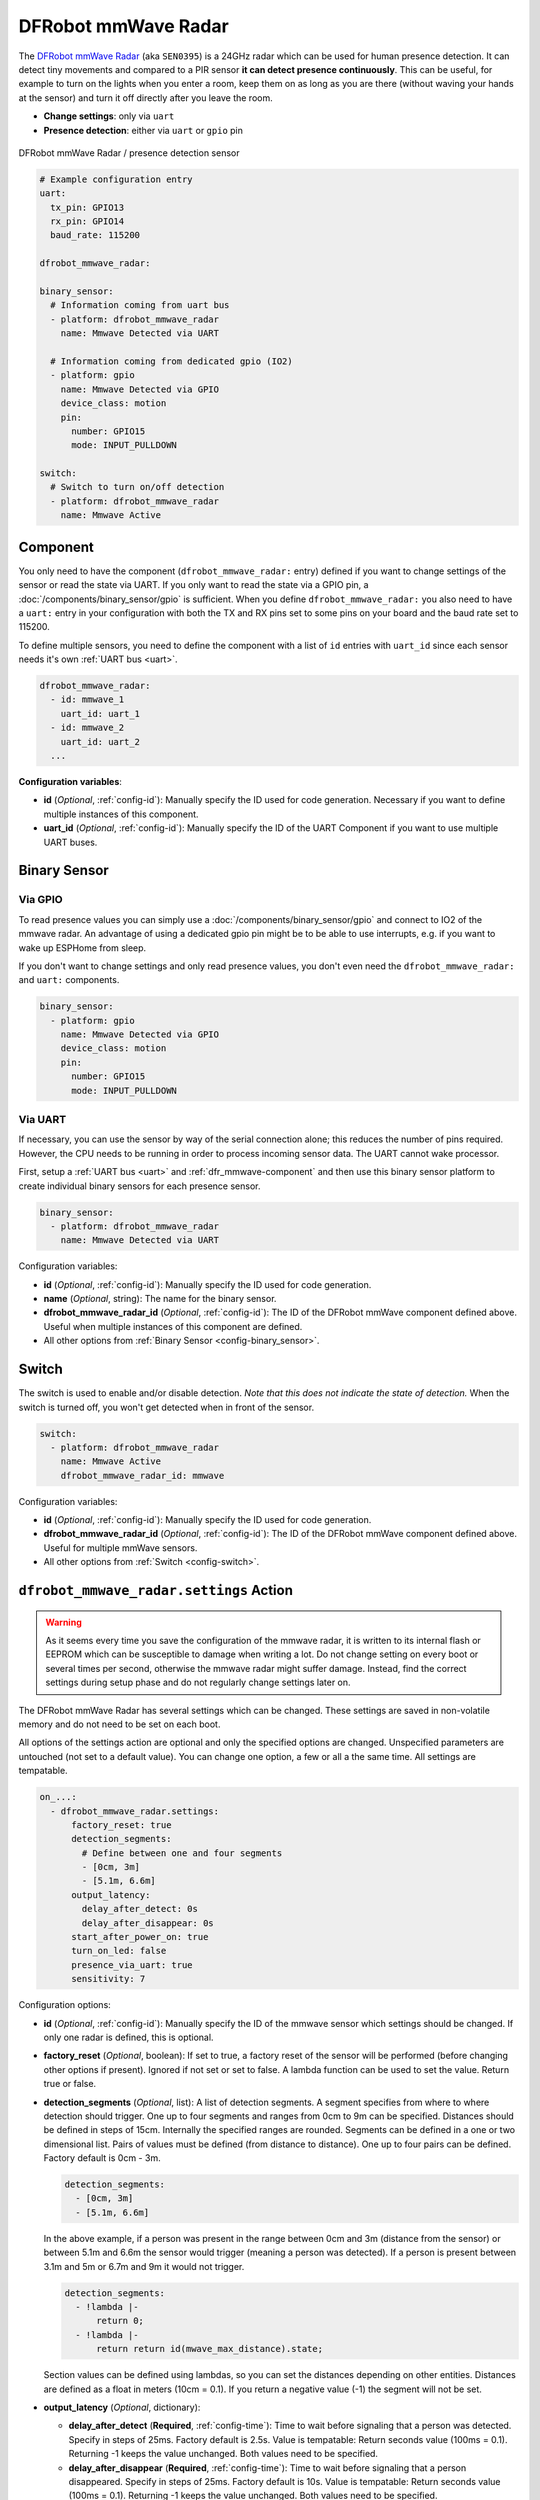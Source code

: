 DFRobot mmWave Radar
====================

.. seo::
    :description: Instructions for setting up DFRobot mmWave Radar
    :image: dfrobot_mmwave_radar.jpg
    :keywords: mmwave

The `DFRobot mmWave Radar <https://wiki.dfrobot.com/mmWave_Radar_Human_Presence_Detection_SKU_SEN0395>`__ (aka ``SEN0395``) is a 24GHz radar which can be used for human presence detection.
It can detect tiny movements and compared to a PIR sensor **it can detect presence continuously**. This can be useful,
for example to turn on the lights when you enter a room, keep them on as long as you are there (without waving your hands at the sensor) and turn it off directly
after you leave the room.

- **Change settings**: only via ``uart``
- **Presence detection**: either via ``uart`` or ``gpio`` pin

.. figure:: images/dfrobot_mmwave-full.jpg
    :align: center
    :width: 75%

    DFRobot mmWave Radar / presence detection sensor

.. code-block:: yaml

    # Example configuration entry
    uart:
      tx_pin: GPIO13
      rx_pin: GPIO14
      baud_rate: 115200

    dfrobot_mmwave_radar:

    binary_sensor:
      # Information coming from uart bus
      - platform: dfrobot_mmwave_radar
        name: Mmwave Detected via UART

      # Information coming from dedicated gpio (IO2)
      - platform: gpio
        name: Mmwave Detected via GPIO
        device_class: motion
        pin:
          number: GPIO15
          mode: INPUT_PULLDOWN

    switch:
      # Switch to turn on/off detection
      - platform: dfrobot_mmwave_radar
        name: Mmwave Active

.. _dfr_mmwave-component:

Component
---------

You only need to have the component (``dfrobot_mmwave_radar:`` entry) defined if you want to change settings of the sensor or read the state via UART.
If you only want to read the state via a GPIO pin, a :doc:`/components/binary_sensor/gpio` is sufficient.
When you define ``dfrobot_mmwave_radar:`` you also need to have a ``uart:`` entry in your configuration with both the TX and RX pins set to some pins
on your board and the baud rate set to 115200.

To define multiple sensors, you need to define the component with a list of ``id`` entries with ``uart_id`` since each sensor needs
it's own :ref:`UART bus <uart>`.

.. code-block:: yaml

    dfrobot_mmwave_radar:
      - id: mmwave_1
        uart_id: uart_1
      - id: mmwave_2
        uart_id: uart_2
      ...

**Configuration variables**:

- **id** (*Optional*, :ref:`config-id`): Manually specify the ID used for code generation. Necessary if you want to define multiple instances of this component.
- **uart_id** (*Optional*, :ref:`config-id`): Manually specify the ID of the UART Component if you want to use multiple UART buses.

Binary Sensor
-------------

Via GPIO
********

To read presence values you can simply use a :doc:`/components/binary_sensor/gpio` and connect to IO2 of the mmwave radar.
An advantage of using a dedicated gpio pin might be to be able to use interrupts, e.g. if you want to wake up ESPHome from sleep.

If you don't want to change settings and only read presence values, you don't even need the ``dfrobot_mmwave_radar:`` and ``uart:``
components.

.. code-block:: yaml

    binary_sensor:
      - platform: gpio
        name: Mmwave Detected via GPIO
        device_class: motion
        pin:
          number: GPIO15
          mode: INPUT_PULLDOWN

Via UART
********

If necessary, you can use the sensor by way of the serial connection alone; this reduces the number of pins required. However, the CPU
needs to be running in order to process incoming sensor data. The UART cannot wake processor.

First, setup a :ref:`UART bus <uart>` and :ref:`dfr_mmwave-component` and then use this binary sensor platform to create individual
binary sensors for each presence sensor.

.. code-block:: yaml

    binary_sensor:
      - platform: dfrobot_mmwave_radar
        name: Mmwave Detected via UART

Configuration variables:

- **id** (*Optional*, :ref:`config-id`): Manually specify the ID used for code generation.
- **name** (*Optional*, string): The name for the binary sensor.
- **dfrobot_mmwave_radar_id** (*Optional*, :ref:`config-id`): The ID of the DFRobot mmWave component defined above. Useful when multiple instances of this component are defined.
- All other options from :ref:`Binary Sensor <config-binary_sensor>`.


Switch
------

The switch is used to enable and/or disable detection. *Note that this does not indicate the state of detection.*
When the switch is turned off, you won't get detected when in front of the sensor.

.. code-block:: yaml

    switch:
      - platform: dfrobot_mmwave_radar
        name: Mmwave Active
        dfrobot_mmwave_radar_id: mmwave

Configuration variables:

- **id** (*Optional*, :ref:`config-id`): Manually specify the ID used for code generation.
- **dfrobot_mmwave_radar_id** (*Optional*, :ref:`config-id`): The ID of the DFRobot mmWave component defined above. Useful for multiple mmWave sensors.
- All other options from :ref:`Switch <config-switch>`.


``dfrobot_mmwave_radar.settings`` Action
----------------------------------------

.. warning::

    As it seems every time you save the configuration of the mmwave radar, it is written to its internal flash or EEPROM
    which can be susceptible to damage when writing a lot. Do not change setting on every boot or several times per second,
    otherwise the mmwave radar might suffer damage. Instead, find the correct settings during setup phase and do not regularly change
    settings later on.

The DFRobot mmWave Radar has several settings which can be changed. These settings are saved in non-volatile memory and do not need to be set on each boot.

All options of the settings action are optional and only the specified options are changed. Unspecified parameters are untouched (not set to a default value).
You can change one option, a few or all a the same time. All settings are tempatable.

.. code-block:: yaml

    on_...:
      - dfrobot_mmwave_radar.settings:
          factory_reset: true
          detection_segments:
            # Define between one and four segments
            - [0cm, 3m]
            - [5.1m, 6.6m]
          output_latency:
            delay_after_detect: 0s
            delay_after_disappear: 0s
          start_after_power_on: true
          turn_on_led: false
          presence_via_uart: true
          sensitivity: 7


Configuration options:

- **id** (*Optional*, :ref:`config-id`): Manually specify the ID of the mmwave sensor which settings should be changed. If only one radar is defined, this is optional.

- **factory_reset** (*Optional*, boolean): If set to true, a factory reset of the sensor will be performed (before changing other options if present). Ignored if not set or set to false.
  A lambda function can be used to set the value. Return true or false.

- **detection_segments** (*Optional*, list): A list of detection segments. A segment specifies from where to where detection should trigger.
  One up to four segments and ranges from 0cm to 9m can be specified. Distances should be defined in steps of 15cm. Internally the specified ranges are rounded.
  Segments can be defined in a one or two dimensional list. Pairs of values must be defined (from distance to distance). One up to four pairs can be defined. Factory default is 0cm - 3m.
  
  .. code-block:: yaml

      detection_segments:
        - [0cm, 3m]
        - [5.1m, 6.6m]


  In the above example, if a person was present in the range between 0cm and 3m (distance from the sensor) or between 5.1m and 6.6m 
  the sensor would trigger (meaning a person was detected). If a person is present between 3.1m and 5m or 6.7m and 9m it would not trigger.

  .. code-block:: yaml

      detection_segments:
        - !lambda |-
            return 0;
        - !lambda |-
            return return id(mwave_max_distance).state;


  Section values can be defined using lambdas, so you can set the distances depending on other entities. Distances are defined as a float in meters (10cm = 0.1).
  If you return a negative value (-1) the segment will not be set.

- **output_latency** (*Optional*, dictionary):

  - **delay_after_detect** (**Required**, :ref:`config-time`): Time to wait before signaling that a person was detected. Specify in steps of 25ms. Factory default is 2.5s.
    Value is tempatable: Return seconds value (100ms = 0.1). Returning -1 keeps the value unchanged. Both values need to be specified.
  - **delay_after_disappear** (**Required**, :ref:`config-time`): Time to wait before signaling that a person disappeared. Specify in steps of 25ms. Factory default is 10s.
    Value is tempatable: Return seconds value (100ms = 0.1). Returning -1 keeps the value unchanged. Both values need to be specified.

- **start_after_power_on** (*Optional*, boolean): If set to true, sensor will start immediately after power-on. If set to false (and if sensor was previously stopped), the sensor needs
  to be manually started. Factory default is false. Value is tempatable: Return true or false. Returning -1 keeps the value unchanged.

- **turn_on_led** (*Optional*, boolean): If set to true, the LED soldered on the mmwave sensor blinks during operation. If set to false it stays off. Factory default is true.
  Value is tempatable: Return true or false. Returning -1 keeps the value unchanged.

- **presence_via_uart** (*Optional*, boolean): If set to true, send presence information via uart (and GPIO). If set to false, only send presence info using GPIO. Factory default is true.
  Value is tempatable: Return true or false. Returning -1 keeps the value unchanged.

- **sensitivity** (*Optional*, int): Set the sensitivity of the sensor. Ranges from 0 to 9. Value is tempatable: Return 0-9. Returning -1 keeps the value unchanged.

``dfrobot_mmwave_radar.start`` Action
----------------------------------------

.. note::

    It seems the DFRobot mmWave Radar has a bug in it's firmware. If the uart tx line (rx on the sensor) is held low (e.g. during serial flashing),
    the sensor resets. When such a "uart reset" happens, the sensor does not immediately start, even if it was configured that way.
    Only after 20 seconds the sensor starts. If you start the sensor during this 20s window, it tries to start again after
    20 seconds and it unexpectedly resets. If you don't wait for 20s it keeps on resetting (and stopping the sensor).

Start the sensor.

.. code-block:: yaml

    on_...:
      dfrobot_mmwave_radar.start

Configuration options:

- **id** (*Optional*, :ref:`config-id`): Manually specify the ID of the mmwave component if you have multiple ones.

``dfrobot_mmwave_radar.stop`` Action
----------------------------------------

Stop the sensor.

.. code-block:: yaml

    on_...:
      dfrobot_mmwave_radar.stop

Configuration options:

- **id** (*Optional*, :ref:`config-id`): Manually specify the ID of the mmwave component if you have multiple ones.

``dfrobot_mmwave_radar.reset`` Action
----------------------------------------

Restart the sensor.

.. code-block:: yaml

    on_...:
      dfrobot_mmwave_radar.reset

Configuration options:

- **id** (*Optional*, :ref:`config-id`): Manually specify the ID of the mmwave component if you have multiple ones.

See Also
--------
- :ref:`UART bus <uart>`
- :ref:`Binary Sensor <config-binary_sensor>`
- :ref:`config-id`
- `DFRobot mmWave Radar Wiki page <https://wiki.dfrobot.com/mmWave_Radar_Human_Presence_Detection_SKU_SEN0395>`__
- :ghedit:`Edit`
